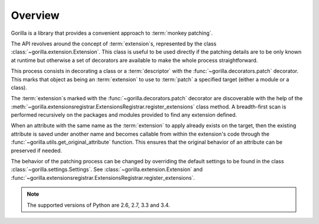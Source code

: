 .. _overview:

Overview
========

Gorilla is a library that provides a convenient approach to
:term:`monkey patching`.

The API revolves around the concept of
:term:`extension`\ s, represented by the class
:class:`~gorilla.extension.Extension`. This class is useful to be used directly
if the patching details are to be only known at runtime but otherwise a set of
decorators are available to make the whole process straightforward.

This process consists in decorating a class or a :term:`descriptor`
with the :func:`~gorilla.decorators.patch` decorator. This marks that object as
being an :term:`extension` to use to :term:`patch` a specified target
(either a module or a class).

The :term:`extension`\ s marked with the :func:`~gorilla.decorators.patch`
decorator are discoverable with the help of the
:meth:`~gorilla.extensionsregistrar.ExtensionsRegistrar.register_extensions`
class method. A breadth-first scan is performed recursively on the packages
and modules provided to find any extension defined.

When an attribute with the same name as the :term:`extension` to apply
already exists on the target, then the existing attribute is saved under
another name and becomes callable from within the extension's code through the
:func:`~gorilla.utils.get_original_attribute` function. This ensures that the
original behavior of an attribute can be preserved if needed.

The behavior of the patching process can be changed by overriding the default
settings to be found in the class :class:`~gorilla.settings.Settings`. See
:class:`~gorilla.extension.Extension` and
:func:`~gorilla.extensionsregistrar.ExtensionsRegistrar.register_extensions`.

.. note::
   
   The supported versions of Python are 2.6, 2.7, 3.3 and 3.4.
